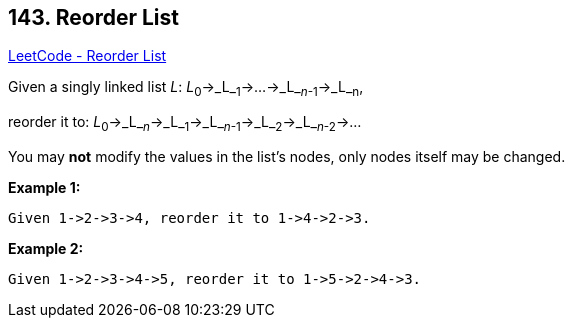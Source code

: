 == 143. Reorder List

https://leetcode.com/problems/reorder-list/[LeetCode - Reorder List]

Given a singly linked list _L_: _L_~0~&rarr;_L_~1~&rarr;&hellip;&rarr;_L_~_n_-1~&rarr;_L_~n~,


reorder it to: _L_~0~&rarr;_L_~_n_~&rarr;_L_~1~&rarr;_L_~_n_-1~&rarr;_L_~2~&rarr;_L_~_n_-2~&rarr;&hellip;

You may *not* modify the values in the list's nodes, only nodes itself may be changed.

*Example 1:*

[subs="verbatim,quotes,macros"]
----
Given 1->2->3->4, reorder it to 1->4->2->3.
----

*Example 2:*

[subs="verbatim,quotes,macros"]
----
Given 1->2->3->4->5, reorder it to 1->5->2->4->3.

----

